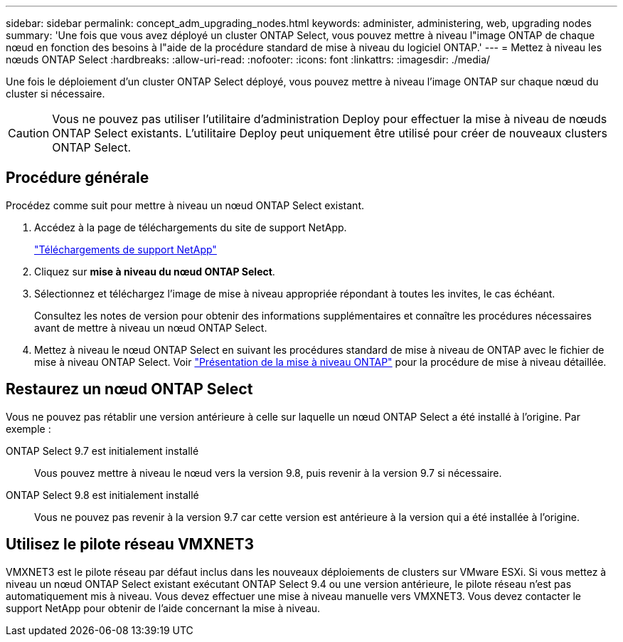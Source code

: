 ---
sidebar: sidebar 
permalink: concept_adm_upgrading_nodes.html 
keywords: administer, administering, web, upgrading nodes 
summary: 'Une fois que vous avez déployé un cluster ONTAP Select, vous pouvez mettre à niveau l"image ONTAP de chaque nœud en fonction des besoins à l"aide de la procédure standard de mise à niveau du logiciel ONTAP.' 
---
= Mettez à niveau les nœuds ONTAP Select
:hardbreaks:
:allow-uri-read: 
:nofooter: 
:icons: font
:linkattrs: 
:imagesdir: ./media/


[role="lead"]
Une fois le déploiement d'un cluster ONTAP Select déployé, vous pouvez mettre à niveau l'image ONTAP sur chaque nœud du cluster si nécessaire.


CAUTION: Vous ne pouvez pas utiliser l'utilitaire d'administration Deploy pour effectuer la mise à niveau de nœuds ONTAP Select existants. L'utilitaire Deploy peut uniquement être utilisé pour créer de nouveaux clusters ONTAP Select.



== Procédure générale

Procédez comme suit pour mettre à niveau un nœud ONTAP Select existant.

. Accédez à la page de téléchargements du site de support NetApp.
+
https://mysupport.netapp.com/site/downloads["Téléchargements de support NetApp"^]

. Cliquez sur *mise à niveau du nœud ONTAP Select*.
. Sélectionnez et téléchargez l'image de mise à niveau appropriée répondant à toutes les invites, le cas échéant.
+
Consultez les notes de version pour obtenir des informations supplémentaires et connaître les procédures nécessaires avant de mettre à niveau un nœud ONTAP Select.

. Mettez à niveau le nœud ONTAP Select en suivant les procédures standard de mise à niveau de ONTAP avec le fichier de mise à niveau ONTAP Select. Voir link:https://docs.netapp.com/us-en/ontap/upgrade/index.html["Présentation de la mise à niveau ONTAP"^] pour la procédure de mise à niveau détaillée.




== Restaurez un nœud ONTAP Select

Vous ne pouvez pas rétablir une version antérieure à celle sur laquelle un nœud ONTAP Select a été installé à l'origine. Par exemple :

ONTAP Select 9.7 est initialement installé:: Vous pouvez mettre à niveau le nœud vers la version 9.8, puis revenir à la version 9.7 si nécessaire.
ONTAP Select 9.8 est initialement installé:: Vous ne pouvez pas revenir à la version 9.7 car cette version est antérieure à la version qui a été installée à l'origine.




== Utilisez le pilote réseau VMXNET3

VMXNET3 est le pilote réseau par défaut inclus dans les nouveaux déploiements de clusters sur VMware ESXi. Si vous mettez à niveau un nœud ONTAP Select existant exécutant ONTAP Select 9.4 ou une version antérieure, le pilote réseau n'est pas automatiquement mis à niveau. Vous devez effectuer une mise à niveau manuelle vers VMXNET3. Vous devez contacter le support NetApp pour obtenir de l'aide concernant la mise à niveau.
